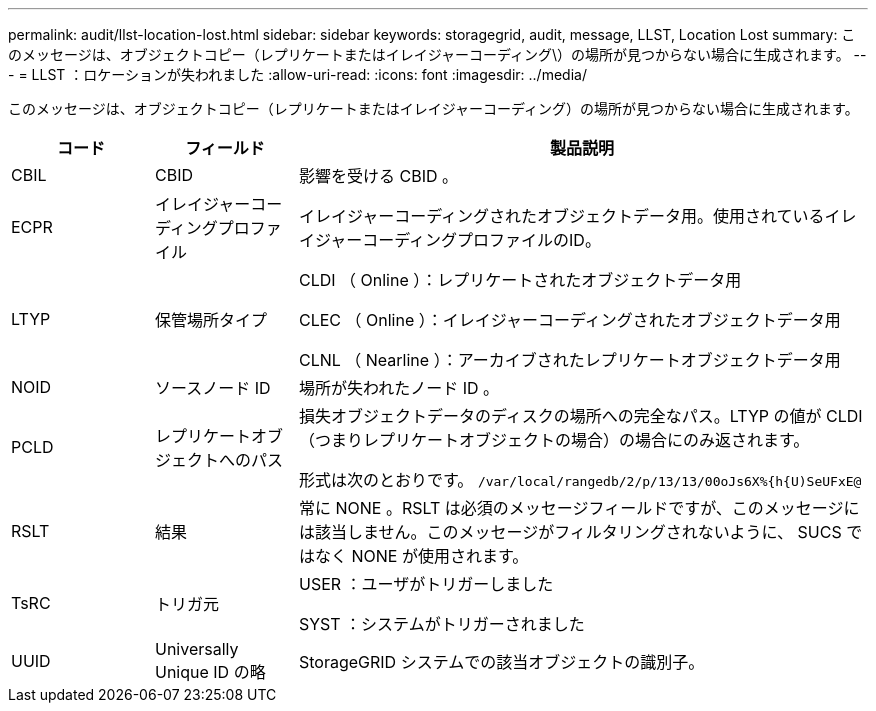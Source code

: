 ---
permalink: audit/llst-location-lost.html 
sidebar: sidebar 
keywords: storagegrid, audit, message, LLST, Location Lost 
summary: このメッセージは、オブジェクトコピー（レプリケートまたはイレイジャーコーディング\）の場所が見つからない場合に生成されます。 
---
= LLST ：ロケーションが失われました
:allow-uri-read: 
:icons: font
:imagesdir: ../media/


[role="lead"]
このメッセージは、オブジェクトコピー（レプリケートまたはイレイジャーコーディング）の場所が見つからない場合に生成されます。

[cols="1a,1a,4a"]
|===
| コード | フィールド | 製品説明 


 a| 
CBIL
 a| 
CBID
 a| 
影響を受ける CBID 。



 a| 
ECPR
 a| 
イレイジャーコーディングプロファイル
 a| 
イレイジャーコーディングされたオブジェクトデータ用。使用されているイレイジャーコーディングプロファイルのID。



 a| 
LTYP
 a| 
保管場所タイプ
 a| 
CLDI （ Online ）：レプリケートされたオブジェクトデータ用

CLEC （ Online ）：イレイジャーコーディングされたオブジェクトデータ用

CLNL （ Nearline ）：アーカイブされたレプリケートオブジェクトデータ用



 a| 
NOID
 a| 
ソースノード ID
 a| 
場所が失われたノード ID 。



 a| 
PCLD
 a| 
レプリケートオブジェクトへのパス
 a| 
損失オブジェクトデータのディスクの場所への完全なパス。LTYP の値が CLDI （つまりレプリケートオブジェクトの場合）の場合にのみ返されます。

形式は次のとおりです。 `/var/local/rangedb/2/p/13/13/00oJs6X%{h{U)SeUFxE@`



 a| 
RSLT
 a| 
結果
 a| 
常に NONE 。RSLT は必須のメッセージフィールドですが、このメッセージには該当しません。このメッセージがフィルタリングされないように、 SUCS ではなく NONE が使用されます。



 a| 
TsRC
 a| 
トリガ元
 a| 
USER ：ユーザがトリガーしました

SYST ：システムがトリガーされました



 a| 
UUID
 a| 
Universally Unique ID の略
 a| 
StorageGRID システムでの該当オブジェクトの識別子。

|===